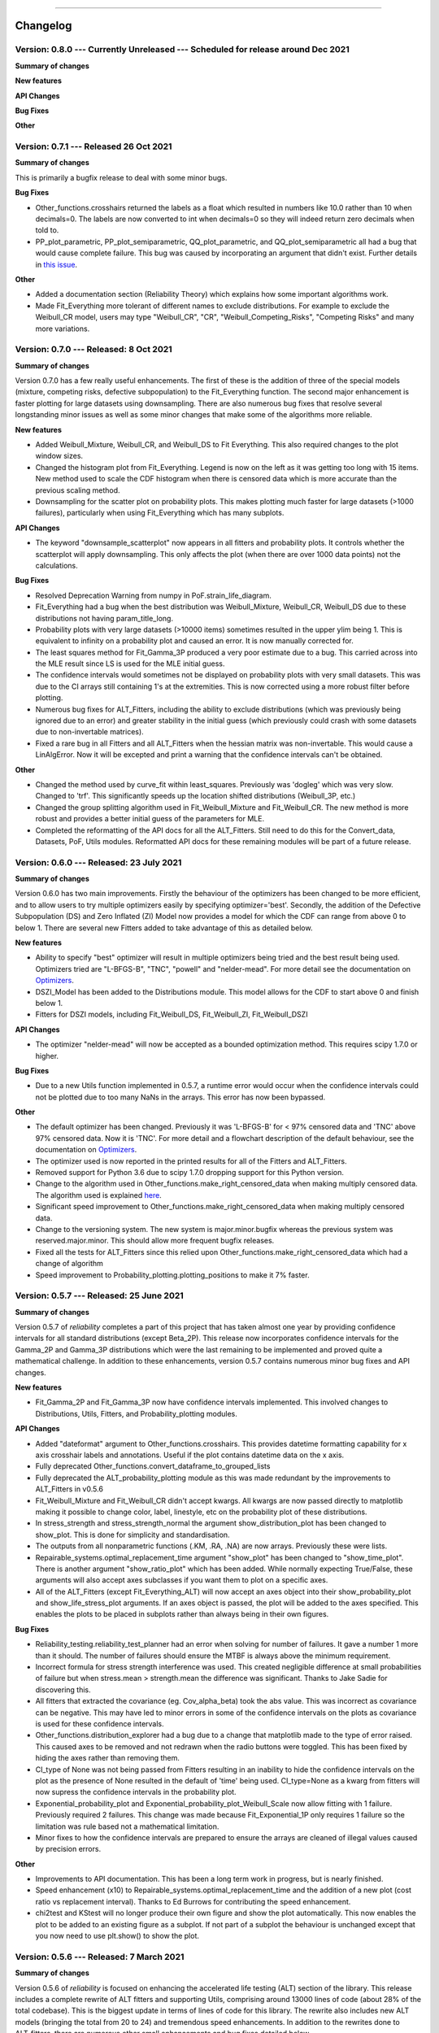 .. image:: images/logo.png

-------------------------------------

Changelog
---------

**Version: 0.8.0 --- Currently Unreleased --- Scheduled for release around Dec 2021**
'''''''''''''''''''''''''''''''''''''''''''''''''''''''''''''''''''''''''''''''''''''

**Summary of changes**


**New features**


**API Changes**


**Bug Fixes**


**Other**


**Version: 0.7.1 --- Released 26 Oct 2021**
'''''''''''''''''''''''''''''''''''''''''''

**Summary of changes**

This is primarily a bugfix release to deal with some minor bugs.

**Bug Fixes**

-    Other_functions.crosshairs returned the labels as a float which resulted in numbers like 10.0 rather than 10 when decimals=0. The labels are now converted to int when decimals=0 so they will indeed return zero decimals when told to.
-    PP_plot_parametric, PP_plot_semiparametric, QQ_plot_parametric, and QQ_plot_semiparametric all had a bug that would cause complete failure. This bug was caused by incorporating an argument that didn't exist. Further details in `this issue <https://github.com/MatthewReid854/reliability/issues/23>`_.

**Other**

-    Added a documentation section (Reliability Theory) which explains how some important algorithms work.
-    Made Fit_Everything more tolerant of different names to exclude distributions. For example to exclude the Weibull_CR model, users may type "Weibull_CR", "CR", "Weibull_Competing_Risks", "Competing Risks" and many more variations.

**Version: 0.7.0 --- Released: 8 Oct 2021**
'''''''''''''''''''''''''''''''''''''''''''

**Summary of changes**

Version 0.7.0 has a few really useful enhancements. The first of these is the addition of three of the special models (mixture, competing risks, defective subpopulation) to the Fit_Everything function. The second major enhancement is faster plotting for large datasets using downsampling. There are also numerous bug fixes that resolve several longstanding minor issues as well as some minor changes that make some of the algorithms more reliable.

**New features**

-    Added Weibull_Mixture, Weibull_CR, and Weibull_DS to Fit Everything. This also required changes to the plot window sizes.
-    Changed the histogram plot from Fit_Everything. Legend is now on the left as it was getting too long with 15 items. New method used to scale the CDF histogram when there is censored data which is more accurate than the previous scaling method.
-    Downsampling for the scatter plot on probability plots. This makes plotting much faster for large datasets (>1000 failures), particularly when using Fit_Everything which has many subplots.

**API Changes**

-    The keyword "downsample_scatterplot" now appears in all fitters and probability plots. It controls whether the scatterplot will apply downsampling. This only affects the plot (when there are over 1000 data points) not the calculations.

**Bug Fixes**

-    Resolved Deprecation Warning from numpy in PoF.strain_life_diagram.
-    Fit_Everything had a bug when the best distribution was Weibull_Mixture, Weibull_CR, Weibull_DS due to these distributions not having param_title_long.
-    Probability plots with very large datasets (>10000 items) sometimes resulted in the upper ylim being 1. This is equivalent to infinity on a probability plot and caused an error. It is now manually corrected for.
-    The least squares method for Fit_Gamma_3P produced a very poor estimate due to a bug. This carried across into the MLE result since LS is used for the MLE initial guess.
-    The confidence intervals would sometimes not be displayed on probability plots with very small datasets. This was due to the CI arrays still containing 1's at the extremities. This is now corrected using a more robust filter before plotting.
-    Numerous bug fixes for ALT_Fitters, including the ability to exclude distributions (which was previously being ignored due to an error) and greater stability in the initial guess (which previously could crash with some datasets due to non-invertable matrices).
-    Fixed a rare bug in all Fitters and all ALT_Fitters when the hessian matrix was non-invertable. This would cause a LinAlgError. Now it will be excepted and print a warning that the confidence intervals can't be obtained.

**Other**

-    Changed the method used by curve_fit within least_squares. Previously was 'dogleg' which was very slow. Changed to 'trf'. This significantly speeds up the location shifted distributions (Weibull_3P, etc.)
-    Changed the group splitting algorithm used in Fit_Weibull_Mixture and Fit_Weibull_CR. The new method is more robust and provides a better initial guess of the parameters for MLE.
-    Completed the reformatting of the API docs for all the ALT_Fitters. Still need to do this for the Convert_data, Datasets, PoF, Utils modules. Reformatted API docs for these remaining modules will be part of a future release.

**Version: 0.6.0 --- Released: 23 July 2021**
'''''''''''''''''''''''''''''''''''''''''''''

**Summary of changes**

Version 0.6.0 has two main improvements. Firstly the behaviour of the optimizers has been changed to be more efficient, and to allow users to try multiple optimizers easily by specifying optimizer='best'. Secondly, the addition of the Defective Subpopulation (DS) and Zero Inflated (ZI) Model now provides a model for which the CDF can range from above 0 to below 1. There are several new Fitters added to take advantage of this as detailed below.

**New features**

-    Ability to specify "best" optimizer will result in multiple optimizers being tried and the best result being used. Optimizers tried are "L-BFGS-B", "TNC", "powell" and "nelder-mead". For more detail see the documentation on `Optimizers <https://reliability.readthedocs.io/en/latest/Optimizers.html>`_.
-    DSZI_Model has been added to the Distributions module. This model allows for the CDF to start above 0 and finish below 1.
-    Fitters for DSZI models, including Fit_Weibull_DS, Fit_Weibull_ZI, Fit_Weibull_DSZI

**API Changes**

-    The optimizer "nelder-mead" will now be accepted as a bounded optimization method. This requires scipy 1.7.0 or higher.

**Bug Fixes**

-    Due to a new Utils function implemented in 0.5.7, a runtime error would occur when the confidence intervals could not be plotted due to too many NaNs in the arrays. This error has now been bypassed.

**Other**

-    The default optimizer has been changed. Previously it was 'L-BFGS-B' for < 97% censored data and 'TNC' above 97% censored data. Now it is 'TNC'. For more detail and a flowchart description of the default behaviour, see the documentation on `Optimizers <https://reliability.readthedocs.io/en/latest/Optimizers.html>`_.
-    The optimizer used is now reported in the printed results for all of the Fitters and ALT_Fitters.
-    Removed support for Python 3.6 due to scipy 1.7.0 dropping support for this Python version.
-    Change to the algorithm used in Other_functions.make_right_censored_data when making multiply censored data. The algorithm used is explained `here <https://reliability.readthedocs.io/en/latest/Make%20right%20censored%20data.html#example-2>`_.
-    Significant speed improvement to Other_functions.make_right_censored_data when making multiply censored data.
-    Change to the versioning system. The new system is major.minor.bugfix whereas the previous system was reserved.major.minor. This should allow more frequent bugfix releases.
-    Fixed all the tests for ALT_Fitters since this relied upon Other_functions.make_right_censored_data which had a change of algorithm
-    Speed improvement to Probability_plotting.plotting_positions to make it 7% faster.


**Version: 0.5.7 --- Released: 25 June 2021**
'''''''''''''''''''''''''''''''''''''''''''''

**Summary of changes**

Version 0.5.7 of `reliability` completes a part of this project that has taken almost one year by providing confidence intervals for all standard distributions (except Beta_2P). This release now incorporates confidence intervals for the Gamma_2P and Gamma_3P distributions which were the last remaining to be implemented and proved quite a mathematical challenge. In addition to these enhancements, version 0.5.7 contains numerous minor bug fixes and API changes.

**New features**

-    Fit_Gamma_2P and Fit_Gamma_3P now have confidence intervals implemented. This involved changes to Distributions, Utils, Fitters, and Probability_plotting modules.

**API Changes**

-    Added "dateformat" argument to Other_functions.crosshairs. This provides datetime formatting capability for x axis crosshair labels and annotations. Useful if the plot contains datetime data on the x axis.
-    Fully deprecated Other_functions.convert_dataframe_to_grouped_lists
-    Fully deprecated the ALT_probability_plotting module as this was made redundant by the improvements to ALT_Fitters in v0.5.6
-    Fit_Weibull_Mixture and Fit_Weibull_CR didn't accept kwargs. All kwargs are now passed directly to matplotlib making it possible to change color, label, linestyle, etc on the probability plot of these distributions.
-    In stress_strength and stress_strength_normal the argument show_distribution_plot has been changed to show_plot. This is done for simplicity and standardisation.
-    The outputs from all nonparametric functions (.KM, .RA, .NA) are now arrays. Previously these were lists.
-    Repairable_systems.optimal_replacement_time argument "show_plot" has been changed to "show_time_plot". There is another argument "show_ratio_plot" which has been added. While normally expecting True/False, these arguments will also accept axes subclasses if you want them to plot on a specific axes.
-    All of the ALT_Fitters (except Fit_Everything_ALT) will now accept an axes object into their show_probability_plot and show_life_stress_plot arguments. If an axes object is passed, the plot will be added to the axes specified. This enables the plots to be placed in subplots rather than always being in their own figures.

**Bug Fixes**

-    Reliability_testing.reliability_test_planner had an error when solving for number of failures. It gave a number 1 more than it should. The number of failures should ensure the MTBF is always above the minimum requirement.
-    Incorrect formula for stress strength interference was used. This created negligible difference at small probabilities of failure but when stress.mean > strength.mean the difference was significant. Thanks to Jake Sadie for discovering this.
-    All fitters that extracted the covariance (eg. Cov_alpha_beta) took the abs value. This was incorrect as covariance can be negative. This may have led to minor errors in some of the confidence intervals on the plots as covariance is used for these confidence intervals.
-    Other_functions.distribution_explorer had a bug due to a change that matplotlib made to the type of error raised. This caused axes to be removed and not redrawn when the radio buttons were toggled. This has been fixed by hiding the axes rather than removing them.
-    CI_type of None was not being passed from Fitters resulting in an inability to hide the confidence intervals on the plot as the presence of None resulted in the default of 'time' being used. CI_type=None as a kwarg from fitters will now supress the confidence intervals in the probability plot.
-    Exponential_probability_plot and Exponential_probability_plot_Weibull_Scale now allow fitting with 1 failure. Previously required 2 failures. This change was made because Fit_Exponential_1P only requires 1 failure so the limitation was rule based not a mathematical limitation.
-    Minor fixes to how the confidence intervals are prepared to ensure the arrays are cleaned of illegal values caused by precision errors.

**Other**

-    Improvements to API documentation. This has been a long term work in progress, but is nearly finished.
-    Speed enhancement (x10) to Repairable_systems.optimal_replacement_time and the addition of a new plot (cost ratio vs replacement interval). Thanks to Ed Burrows for contributing the speed enhancement.
-    chi2test and KStest will no longer produce their own figure and show the plot automatically. This now enables the plot to be added to an existing figure as a subplot. If not part of a subplot the behaviour is unchanged except that you now need to use plt.show() to show the plot.

**Version: 0.5.6 --- Released: 7 March 2021**
'''''''''''''''''''''''''''''''''''''''''''''

**Summary of changes**

Version 0.5.6 of `reliability` is focused on enhancing the accelerated life testing (ALT) section of the library. This release includes a complete rewrite of ALT fitters and supporting Utils, comprising around 13000 lines of code (about 28% of the total codebase). This is the biggest update in terms of lines of code for this library. The rewrite also includes new ALT models (bringing the total from 20 to 24) and tremendous speed enhancements. In addition to the rewrites done to ALT_fitters, there are numerous other small enhancements and bug fixes detailed below.

**New features**

-    Fitters.Fit_Everything now includes an option to show_best_distribution_probability_plot. Default is True.
-    Each of the functions within ALT fitters now has a goodness of fit dataframe printed with results.
-    Other_functions.make_ALT_data is a new function that enables ALT data to be created. This is useful for testing the functions within ALT_Fitters.
-    ALT fitters was sensitive to the initial guess as it used curve_fit. The initial guess has been changed to use least squares to obtain the initial guess since the stress-life equations are all linearizable.
-    ALT_fitters.Fit_Everything_ALT is a new function that enables users to fit all the ALT models.
-    ALT_fitters now has Dual_Power models, bringing the total available models to 24.

**API Changes**

-    The ALT_probability_plotting module has been deprecated. Functions will still run with a Deprecation Warning. This was done because all the functionality has been included in the new ALT_fitters module.
-    ALT_fitters functions have several changes to the inputs and outputs. Please see the documentation for detail of the new input and output arguments.
-    All the probability plots now have a new argument "show_scatter_points" which allows the scatter plot to be hidden if set to False. This was implemented based on `this issue <https://github.com/MatthewReid854/reliability/pull/19>`_.

**Bug Fixes**

-    Failure to fit any of the ALT_fitters will now report the failure and run with the initial guess, rather than crashing.
-    make_right_censored_data used a seed but this seed was ineffective due to the use of both the random module and numpy.random. Changed to use only numpy.random so now the seed achieves repeatability.
-    ALT_fitters had incorrect confidence intervals for b in Exponential, a in Power, and c in Dual-Exponential
-    ALT_fitters Eyring models would crash if not given right_censored data.
-    Some ALT models didn't accept data with < 2 failures at each stress level. The new requirement is to have at least as many failures as there are parameters in the model. It is possible to have a single failure at each stress level and still fit the model.
-    The percentiles dataframe in Fit_Weibull_3P had the first column set as the index. This has been corrected to retain the original index. Identified in `this issue <https://github.com/MatthewReid854/reliability/pull/20>`_.
-    The function plotting_positions sorted the failure data and returned sorted lists. This made it difficult if users wanted to specify different colors for each of the points. plotting_positions now returns the results in the same order the input was given, as per `this issue <https://github.com/MatthewReid854/reliability/pull/19>`_.
-    Some datasets with some optimisers could cause a crash due to a non-invertable hessian matrix. This error is now caught and a warning is issued about the confidence intervals without causing a crash.

**Other**

-    Minor improvement to scaling and text positions in stress_strain_diagram
-    CodeCov was broken when the continuous integration was changed from Travis_CI to GitHub Actions. CodeCov reporting is now fixed and the coverage will be improved upon progressively.
-    All the Fitters now return the axes handles in the probability_plot output object.
-    Started work on API documentation. This is already available using the help function in Python, but adding it to `readthedocs` makes it much easier to read.
-    Fit_Expon_1P and Fit_Expon_2P are now fully deprecated and have been removed. These were replaced by Fit_Exponential_1P and Fit_Exponential_2P in version 0.5.4 (released Nov 2020).
-    The Stress_strength module is now fully deprecated and has been removed. The functions from within this module were renamed and moved to the Other_functions module in version 0.5.5 (released Jan 2021).

**Version: 0.5.5 --- Released: 6 January 2021**
'''''''''''''''''''''''''''''''''''''''''''''''

**Summary of changes**

Version 0.5.5 of `reliability` has significant improvements to the initial guess methods for the Fitters functions. This makes all the fitters much faster and more accurate. There are also many new enhancements including functions to help with importing data from Excel and converting data between different formats. There are many bug fixes in this release. The other major change is in code formatting using Black.

**New features**

-    All of the standard fitters have been significantly improved with the following features:

     -    Least Squares estimation is now available. Previously the fit was solely achieved using MLE. MLE remains the default.
     -    For the least squares estimation, users may select RRX, RRY, LS. RRX and RRY are rank regression on X and rank regression on Y respectively. LS will perform both RRX and RRY and use the one with the best log-likelihood.
     -    There are 3 optimisers to choose from for all of the standard fitters. These are L-BFGS-B, TNC, powell. Previously there was only an option for some of the fitters and the optimiser was not standardized. L-BFGS-B is default if there is less than 97% censored data, otherwise TNC is the default optimizer above 97% censored data.
     -    Removal of scipy as the method to obtain the initial guess for MLE. With the inclusion of least squares estimation, the MLE method is much faster since it is not reliant on scipy to provide an initial guess (which failed to account for right censored data and often gave a poor guess).

-    Addition of a new module for converting data between different formats. The module reliability.Convert_data allows for conversion between FR (failures, right censored), FNRN (failures, number of failures, right censored, number of right censored), and XCN (event time, censoring code, number of events). It also provides a streamlined process for importing data from xlsx files, for exporting data to xlsx files, and for printing the dataset in a dataframe for easy visualisation.

**API Changes**

-    All of the standard fitters now include method and optimizer arguments.
-    The non-standard fitters (Fit_Everything, Fit_Weibull_Mixture and Fit_Weibull_CR) now include optimizer argument.
-    Fitters.Fit_Weibull_2P, Fitters.Fit_Weibull_3P, Fitters.Fit_Weibull_2P_grouped have had some changes to their input arguments so that they all include method and optimizer. The initial_guess_method option is gone as it has been replaced by least squares estimation.
-    The function Other_functions.Convert_dataframe_to_grouped lists is now deprecated. The functionality is captured within the new Convert_data module.
-    The entire Stress_strength module has been deprecated. This is because there were (and likely only ever would be) two functions in this module which is not enough to justify a separate module. The two function have been moved into Other_functions and renamed. Full deprecation will occur in March 2021 (in version 0.5.6), and until then a DeprecationWarning will be printed and the old functions will still work. The renaming is as follows:

     -    reliability.Stress_strength.Probability_of_failure :math:`\Rightarrow` reliability.Other_functions.stress_strength
     -    reliability.Stress_strength.Probability_of_failure_normdist :math:`\Rightarrow` reliability.Other_functions.stress_strength_normal

**Bug Fixes**

-    fixed a bug in Reliability_testing.reliability_test_duration in which certain inputs resulted in 1 failure and the plot limits caused a crash when left=right limit.
-    fixed a bug in ALT_Fitters where the CI string in the results title would be rounded to an integer. This would cause 0.975 to appear as 97% rather than 97.5%.
-    fixed a bug in Fit_Weibull_Mixture and Fit_Weibull_CR. When given input as a list of integers, it failed to convert these to floats and then crashed due to an error with type conversion error between int32 and float64
-    probability_plot_xylims had a bug when there is only 1 datapoint as xlower=xupper and ylower=yupper. Cases with only 1 datapoint are now handled appropriately.
-    Fitters had a bug where force_beta or force_sigma needed to be a float. It would crash if an int was supplied.
-    Fixed a bug in all the ALT fitters where a crash would occur when use level stress was not provided. This was due to the use life being referenced in all cases rather than just in cases where the use level stress was specified.
-    ROCOF had a bug that was only evident when the ROCOF was found to be constant. This was caused by a formula using n instead of n+1 for the sample size.

**Other**

-    Utils has 2 new functions (linear_regression and least_squares). These are now used by Fitters to obtain the least squares estimates.
-    The format of all the printed fitters outputs has been improved. More detail is provided, goodness of fit parameters are provided and the formatting is better.
-    Dataframes everywhere are formatted better to retain the index but not display it.
-    Text output for sample_size_no_failures.
-    Text output for one_sample_proportion.
-    Text output for two_proportion_test.
-    one_sample_proportion will now return 0 or 1 for the lower and upper reliability estimates instead of NaN in cases when there are all failures or all successes.
-    ALT_Fitters has 2 new results: alpha_at_use_stress (mu for Lognormal and Normal, Lambda for Exponential) and distribution_at_use_stress. These are provided for convenience and were able to be calculated from the previous results.
-    Title added to all nonparametric results printed.
-    Bold and underline enhancements to results titles in all ALT_fitters and in MCF_parametric and MCF_nonparametric.
-    Changed Build and Test from Travis CI to GitHub Actions.
-    Reformatted all code using `Black <https://black.readthedocs.io/en/stable/>`_. This resulted in a significant increase in the lines of code (LOC) count but in actual fact there was not that many new lines added.
-    Added another standard dataset called "mixture" and an ALT dataset called "ALT_temperature4".
-    In all the ALT fitters, the initial guess process is now bypassed if an initial guess is specified by the user. Previously the initial guess was always obtained by curve_fit but not used if a user specified initial guess was given. This change enhances speed and enables a failure of curve_fit to be bypassed through specifying an accurate initial guess.
-    Documentation updates to reflect version 0.5.5 API changes and results printed.
-    Updated the Logo for `reliability` and provided the `code <https://reliability.readthedocs.io/en/latest/Logo.html>`_ for generating the new logo.
-    Changed the structure of the README to put the link to the documentation up higher.

**Version: 0.5.4 --- Released: 7 November 2020**
''''''''''''''''''''''''''''''''''''''''''''''''

**Summary of changes**

Version 0.5.4 of `reliability` brings in confidence intervals for many more distributions, as well as the inclusion of the Gumbel distribution. Due to the time it took to get the confidence intervals working, there have been many other minor changes to formatting of plots and printed results that are included in this release.

**New features**

-    Confidence intervals added for Normal, Lognormal, Loglogistic, and Gumbel Distributions. *Confidence intervals for the Gamma and Beta Distributions will be part of 0.5.6 in Feb/Mar 2021*
-    Added Gumbel_Distribution to Distributions
-    Added Gumbel_Distribution to Other_functions.distribution_explorer
-    Added Fit_Gumbel_2P to Fitters
-    Added Gumbel_probability_plot to Probability_plotting
-    Added Gumbel Distribution to Fitters.Fit_Everything
-    Added Gumbel Distribution to Other_functions.similar_distributions
-    Added Gumbel Distribution to Stress_strength.Probability_of_failure
-    Added Gumbel Distribution to Reliability_testing.chi2test and Reliability_testing.KStest
-    Added Loglogistic and Gumbel Distributions to PP_plot_parametric, QQ_plot_parametric, PP_plot_semiparametric, and QQ_plot_semiparametric. Loglogistic should have been added in version 0.5.3 but it was missed.
-    Added Loglogistic and Gumbel Distributions to Mixture Model and Competing Risks Model. Loglogistic should have been added in version 0.5.3 but it was missed.
-    Fit_Everything now plots everything in order of best fit for all 3 of the plots generated.
-    Both the Competing Risks Model and Mixture Model now work for negative xvals when the mixture contains one or more Normal and/or Gumbel Distributions. Previously these were be truncated at 0 which could lead to inaccuracies if the model contained Normal Distributions (or Gumbel Distributions, though Gumbel was not available previously).

**API Changes**

-    Confidence intervals were previously available for the Hazard functions of the Weibull and Exponential distributions. This capability has been removed as it was not useful (just as confidence intervals on the PDF are not useful). Any attempt to use confidence interval related keywords (such as CI and CI_type) on the HF of any distribution will generate an error.
-    Fit_Everything now includes an option to exclude distributions.
-    Fit_Expon_1P and Fit_Expon_2P are deprecated. These have been replaced by Fit_Exponential_1P and Fit_Exponential_2P. Using the old functions will still work and will issue a DeprecationWarning printed to the console. Full deprecation/removal will occur in March 2021 (in version 0.5.6). The reason for the change is to minimize the use of abbreviated terms. It was originaly abbreviated because the word Exponential_Distribution seemed too long, but this is no longer valid with Loglogistic_Distribution being added. Also, scipy's function for Exponential is "expon" so Fit_Expon_1P initially seemed like an appropriate abbreviation.
-    percentiles have been added to all fitters (except Gamma and Beta). This will print a table of percentiles (with bounds on time) to the console. This is similar to the output that Minitab gives when fitting a distribution.

**Bug Fixes**

-    Other_functions.distribution_explorer had a bug caused by a recent update to matplotlib. When a non-existent axis was deleted, the error matplotlib generated was a ValueError and that is now changed to AttributeError which was not being appropriately handled by distribution_explorer.
-    All of the standard distributions expected a list or array for their 5 functions (PDF, CDF, SF, HF, CHF). A command like this "dist.SF(1)" would cause an error and should have been entered as dist.SF([1]). This is now fixed such that if the input is not in a list or array then it will no longer produce an error and the output type will be np.float64.
-    Within Fit_Everything if only 3 points were entered some of the AIC values would be 'Insufficient Data'. If the user also specified sort_by='AIC' then an error would be raised by pandas trying to sort by strings and numbers. In this case the sort_by method will automatically be changed to BIC.
-    The Exponential confidence intervals were invisibe if there were only 2 failures for the fit. This was cause by the upper CI reaching 1 which is effectively infinity on a probability plot. 1's are now filtered out so the CI will always appear.

**Other**

-    Removed margins in the stress_strength plots so that the xaxis coincides with the plot window.
-    Changed layout of Fitters.Fit_Everything probability plot and PP plot to be 4x3 without Beta fitted and 5x3 with Beta fitted. This was necessary to include the Gumbel Distribution in the space that Beta previously used.
-    Formatting changes to Fitters.Fit_Everything PP plot so the red line extends to the edges of the plot.
-    The histogram plot in Fitters.Fit_Everything now has its legend in the order of the the results, such that the best fitting distribution will appear first in the legend.
-    Within Other_functions.similar_distributions there were cases when a 3P distribution was fitted and the optimal gamma was 0 (making it the same as its 2P distribution). A filter has been added so the 3P distribution will only be shown if the gamma parameter is non-zero.
-    Improved plots for Stress_strength so the distribution xvals extend beyond the plot xlims. This is only noticable if the plot is moved.
-    Adjusted scaling and line colors for all QQ and PP plots to improve the way they are displayed.
-    PP_plot_parametric now has labels for quantile lines which are linked to the axes coords, so if the plot is moves / zoomed the labels will follow the plotting window.
-    Improved the Mixture Model PDF and HF using the actual formula rather than taking the numerical derivatives of CDF and CHF respectively.
-    Fit_Everything can now accept a minimum of 2 failures (previously the minimum was 3) and it will automatically exclude the 3P distributions
-    All warnings throughout reliability are now printed in red.
-    New Utils function colorprint. This provides a simple API for printing in color, bold, underline and italic.
-    Improved input checking for all the fitters. This has been standardised in a Utils function so nothing is missed for each of the fitters.
-    Probability_plotting.plot_points previously has a minimum of 2 failures required to plot the points. The minimum is now 1 failure required.

**Version: 0.5.3 --- Released: 29 September 2020**
''''''''''''''''''''''''''''''''''''''''''''''''''

**Summary of changes**

Version 0.5.3 of `reliability` is a major release, adding in the Loglogistic distribution, the RankAdjustment nonparametric method, a new goodness of fit measure (anderson darling) and many other new functions.

**New features**

-    Added Loglogistic_Distribution to Distributions
-    Added Fit_Loglogistic_2P and Fit_Loglogistic_3P to Fitters
-    Added Loglogistic_probability_plot to Probability_plotting
-    Added Fit_Loglogistic_2P and Fit_Loglogistic_3P to Fitters.Fit_Everything
-    Added Loglogistic distribution to Other_functions.similar_distributions
-    Added Loglogistic distribution to Stress_strength.probability_of_failure
-    Added the function Reliability_testing.reliability_test_duration
-    Added the function Other_functions.distribution_explorer
-    Added Utils.probability_plot_xylims and Utils.probability_plot_xyticks which provide better axes limits and tick labels. These are now incorporated into all probability plots, ALT probability plots and ALT Fitters.
-    Added Chi-squared and Kolmogorov-Smirnov goodness of fit tests to Reliability_testing
-    Added Anderson-Darling goodness of fit test statistic into all Fitters (It is not approriate to use for ALT_fitters for the entire model). This now allows users to compare distributions goodness of fit using Log-likelihood, AICc, BIC, or AD. Note that the Anderson-Darling test statistic is the default goodness of fit test statistic in Minitab.
-    Added Utils.anderson_darling to simplify the process of calculating the AD statistic. It's a lot of formulas that are best packaged into a function that is called by each of the Fitters.
-    Added Datasets.mileage which is a simple dataset with no right censored data.
-    Added Nonparametric.RankAdjustment. This method is similar in results to Kaplan-Meier and Nelson-Aalen but very different in the method used.
-    Other_functions.make_right_censored_data can now create either singly-censored or multiply-censored data. Previously it only created singly-censored data.

**API Changes**

-    Reliability_testing.reliability_test_planner has an optional argument of two_sided which was set to True as default. This has been changed to one_sided=True, making the default calculation use the one-sided confidence interval and changing the argument name. The reason for this change was to align the function with the approach more commonly used in industry.
-    All probability plots had h1 and h2 options for the plotting heuristics. These have been replaced by the argument "a" which is the same as what h1 was. h2 can be calculated from h1 and the length of the dataset so it was redundant. "a" was chosen to align with `wikipedia <https://en.wikipedia.org/wiki/Q%E2%80%93Q_plot#Heuristics>`_.
-    Thanks to the addition of the Nonparametric.RankAdjustment, the functions Probability_plotting.QQ_plot_semiparametric and Probability_plotting.PP_plot_semiparametric now allow for 'RA' as the option in their method. Previously the methods were limited to 'KM', and 'NA' for Kaplan-Meier and Nelson-Aalen.
-    Other_functions.make_right_censored_data now has an additional argument of fraction_censored which controls the amount of data to right censor when producing multiply-censored data. There is also a random seed argument added for repeatability.
-    All the ALT_fitters were missing loglik as an output. They had loglik2 which is the same as loglik*-2 but this is added for completeness and to match the outputs from Fitters.

**Bug Fixes**

-    Fixed autoscale for cases where the HF is constant so it no longer lies along the yaxis upper limit
-    Fit_Everything had a bug in the default xvals for the Beta_Distribution's histogram which caused an error in some special cases.
-    All the quantile functions in each distribution didn't accept np.float64 and raised an error. They now accept this data type.
-    The AICc and BIC in all the ALT_fitters was slightly wrong due to a small coding error.

**Other**

-    Fixed the HF and CHF equations for Exponential_Distribution to be actual equations. The is preferred than using the HF = PDF/SF and CHF=-ln(SF) relationships which breakdown when SF=0 at high xvals. This has also been implemented for the loglogistic distribution. Can't do it for Normal, Lognormal, Gamma, and Beta distributions as these do not have closed form solutions for HF and CHF which don't involve the SF.
-    Changed the Gamma_Distribution and Weibull_Distribution mode to be self.gamma when beta < 1. Previously it was "No mode exists when beta < 1" which is true from a formula perspective but it is clear that the mode is equal to gamma as that's where the asymptote occurs. The only distribution with "no mode exists..." is the Beta distribution as it can have 2 modes for certain values of alpha and beta.
-    Updated Utils.generate_X_array to use 200 points (rather than 100) and allocated more points to the right hand side of the plot (beyond b99). This was because plots were not displaying smoothly enough for distributions with high skewness.
-    Changed default plotting upper limit to b9999. Previously it was slightly more and was not a round quantile. Done for simplicity and minimal change will be noticed.
-    Changed the layout of the Probability plots and PP plots in Fit_Everything from a 5x2 grid to a 4x3 grid. This made more sense due to the addition of the Loglogistic Distribution which would have made the layout 6x2 which is too long.
-    Plotting enhancements to increase the detail in plots using less points (by generating more points where the plots curve and less where the plots are flat). Using 200 instead of 1000 points will make the plots much faster, particularly when multiple distributions are layered. In version 0.5.2 this was just done for the Weibull Distribution but it has now been implemented for all 7 of the standard probability distributions.
-    Plotting enhancements to the x and y scale such that the limits are based on the quantiles. This will ensure more relevant detail is shown, particularly for location shifted distributions. In version 0.5.2 this was just done for the done for Weibull Distribution but it has now been implemented for all 7 of the standard probability distributions.
-    Within Stress_strength.Probability_of_failure, the integration method has been changed from quad to trapz based on this `issue <https://github.com/MatthewReid854/reliability/issues/8>`_.
-    Within Stress_strength the legend text for both plots no longer formats the probability of failure as a percentage and the format is changed to use scientific notation which is much more appropriate for very small failure probabilities.
-    Within Stress_strength both functions will issue a warning if stress.mean > strength.mean to indicate that the user may have assigned the distributions in the wrong order.
-    The version requirements for all dependancies have been updated to their most recent versions. This is most important for scipy which recently had an update that affects the covariance matrix results.
-    Added __version__ to the __init__.py file so that the version number is recorded in the same way as other packages record it.
-    Other_functions.histogram has an argument for bins. Previously this accepted the exact bins to be used and if left blank calculated them using the `Freedman-Diaconis rule <https://en.wikipedia.org/wiki/Freedman%E2%80%93Diaconis_rule>`_. In addition to accepting the exact bins to use, the bins argument now accepts strings just like matplotlib and numpy, and the default is now 'auto'. See `numpy <https://numpy.org/doc/stable/reference/generated/numpy.histogram_bin_edges.html>`_ for more detail on the strings available.
-    KaplanMeier and NelsonAalen now consider previous xlim when plotting. This prevents plot limits from being overridden by the most recent plot.

**Version: 0.5.2 --- Released: 14 August 2020**
'''''''''''''''''''''''''''''''''''''''''''''''
**Summary of changes**

Version 0.5.2 of `reliability` includes two special distributions, the mixture distribution and the competing risks distribution, along with their respective fitters. Autoscaling is also a great improvement to ensure that plots appear mostly the same, just with their axes scaled appropriately.

**New features**

-    New distributions

     - Mixture_Distribution
     - Competing_Risks_Distribution

-    A new fitter for the Weibull competing risks model (Fit_Weibull_CR)
-    The output of the Fit_Weibull_Mixture now includes a probability plot instead of a histogram of the PDF and CDF
-    The output of the Fit_Weibull_Mixture now prints the confidence interval estimates of the parameters
-    Added some datasets for use with the mean cumulative function (MCF_1 and MCF_2).

**API Changes**

-    Within Fitters.Fit_Weibull_mixture the option show_plot has been changed to show_probability_plot to align with all the other fitters.

**Bug Fixes**

-    Fixed the autoscale in Weibull and Exponential distributions that locked autoscaling when confidence intervals were plotted sequentially.
-    Automatic removal of zeros for all fitters (except Normal_2P). Previously the zeros were left in the data and resulted in NaNs and crashes. Also added a dedicated error to report input with times below zero.
-    Fixed the confidence interval bounds for Kaplan-Meier and Nelson-Aalen CHF plots. Some of the bounds were inf since the CHF = -ln(SF) which will be inf when SF=0.
-    MCF_Nonparametric and MCF_Parametric had a bug which caused crashes when the dataset included a system with only one censored time. This has now been fixed. 

**Other**

-    Minor clean up of code. Removed unnecessary imports, removed unused variables, etc. Hopefully this will have no noticable effects.
-    Within Fitters.Fit_Everything the histogram output has been improved with better formatting and it now uses the Freedman-Diaconis rule for obtaining optimal bin width.
-    Fixed Weibull HF and CHF equations to use actual equations and not PDF/SF or -ln(SF) as these result in NaN when SF=0 (an issue at high xvals). These changes are currently only implemented for Weibull_Distribution.
-    Improved creation of xvals for PDF,CDF,SF,HF,CHF within the Weibull Distribution. The changes now generate datapoints where there is more detail (between the 0.1% and 99.9% quantiles) such that only 100 datapoints are needed to show more detail than was previously achieved with 1000 datapoints. This is most noticable with Weibull distributions that have high beta values and are significantly location shifted. An example of this is shown in the plot below. These changes are only implemented for Weibull_Distribution but will be extended to all distributions in the very near future.
-    Improved autoscaling for the Weibull Distribution plots. For location shifted distributions, this zooms in on the 0.1% to 99.9% quantiles allowing users to see more detail. The HF and CHF ylimits are also limited based on the quantiles so that they do not obscure the detail if there is an asymptote to large values or infinity. An example of this is shown in the plot below. These changes are only implemented for Weibull_Distribution but will be extended to all distributions in the very near future.

.. image:: images/autoscale_improvement_v052.png

**Version: 0.5.1 --- Released: 08 July 2020**
'''''''''''''''''''''''''''''''''''''''''''''

**Summary of changes**

Version 0.5.1 of `reliability` is a fairly minor release.

**New features**

-    More efficient method used within Other_functions.similar_distributions. Results are always consistent and more accurate now.
-    Other_functions.histogram. This plots a histogram with optimal bin width, better default formatting, and an option to shade bins white above a threshold.

**API Changes**

-    Some of the functions in reliability.Other_functions have been moved into reliability.Utils and reliability.Reliability_testing. The new layout is:

     - Utils :math:`\Rightarrow` round_to_decimals, transform_spaced, axes_transforms
     - Other_functions :math:`\Rightarrow` similar_distributions, convert_dataframe_to_grouped_lists, crosshairs, make_right_censored_data
     - Reliability_testing :math:`\Rightarrow` one_sample_proportion, two_proportion_test, sample_size_no_failures, sequential_sampling_chart, reliability_test_planner
     
-    Within Other_functions.similar_distributions the option 'monte_carlo_trials' has been removed as the distribution sampling method is no longer random.

**Bug Fixes**

-    Fixed confidence interval color inheritance for Nonparametric.Kaplan_Meier and Nonparametric.Nelson_Aalen. Previously the color was only inherited if specified rather than left as default.
-    The default axes labels for both Stress_strength.Probability_of_failure and Stress_strength.Probability_of_failure_normdist were reversed. The have now been switched to the correct labels.

**Other**

-    Documentation updates to reflect the API changes in Version 0.5.1


**Version: 0.5.0 --- Released: 04 July 2020**
'''''''''''''''''''''''''''''''''''''''''''''

**Summary of changes**

Version 0.5.0 of `reliability` is a major release that includes the first introduction of confidence intervals, and many other new features. Significant structural changes have also been made including the use of a Utils function and the the introduction of automated testing.

**New features**

-    Confidence intervals on fitted distributions ==> this has only been implemented for Weibull and Exponential. Is is quite difficult and takes considerable time and testing. I will do Normal and Lognormal distributions next, then Gamma and Beta distributions. I hope to finish them all by September 2020.
-    Confidence intervals have been disabled in in ALT_probability_plotting and ALT_fitters to avoid cluttering on the plot.
-    The probability plot in Fit_Everything now uses the Exponential_probability_plot_Weibull_Scale instead of Exponential_probability_plot. It is much clearer to see the effectiveness of the fit using the Weibull scale.
-    Added an option to seed the random_samples functions within the Distributions module. This allows for repeatable results.
-    Improvements to rounding of all titles, labels, and stats in Distributions and Probability_plotting using a new function, round_to_decimals.
-    Added Other_functions.round_to_decimals which keeps the specified number of decimals after leading zeros. This is useful as round would make very small values appear as 0.
-    Minor improvements to color inheritance for probability_plotting.
-    Minor improvements to confidence interval color inheritance for Nonparametric.Kaplan_Meier and Nonparametric.Nelson_Aalen.
-    Within Stress_strength, the method of obtaining the solution has been changed from monte carlo to integration. Thanks to Thomas Enzinger for providing the formula for this method in response to an `Issue <https://github.com/MatthewReid854/reliability/issues/4>`_ that was raised. Using the integration method, accuracy is much higher (1e-11 error now vs 1e-3 error previously) and always consistent, and the speed is significantly improved over the monte carlo method. As noted below in API changes, there is no need to specify the number of monte_carlo_samples and no option to obtain the convergence plot.
-    Within Stress_strength, the colors used for shading have been changed to improve the style.
-    Probability_plotting.plot_points now includes the option to plot the points for the PDF and HF. These are not very useful as they appear messy due to the discontinuous nature of the function, but they are added for completeness.
-    Added Other_functions.transform_spaced. This is similar to np.linspace and np.logspace but it creates an array that is 'weibull spaced', 'normal spaced', 'exponential spaced', 'beta spaced', or 'gamma spaced'. It is used to get data points for the confidence intervals so they are as evenly spaced as possible, particularly on probability paper. This function is likely to be moved into utils.
-    Other_functions.make_right_censored_data has been added. This function accepts uncensored data and a threshold, and returns failures and right_censored arrays.
-    Added `mplcursors <https://mplcursors.readthedocs.io/en/stable/index.html>`_ to requirements in setup.py as it is needed for the crosshairs function.
-    Added crosshairs function to Other_functions. This is a very useful feature that provides interactive crosshairs to the plot using snap-to feature and also adds annotations on click events. Thanks to Antony Lee (the author of mplcursors) for help with getting this to work using his library.

**Bug fixes**

-    Within Stress_strength, there are improvements to the fill_between method as it had errors in some special cases.
-    Fixed an `Issue <https://github.com/MatthewReid854/reliability/issues/6>`_ in Lognormal_Probability_Plot that occurred for very large numbers (above 1e20)

**API Changes**

-    Within Stress_strength, the output format has changed from an object to a returned value of the probability of failure. This makes it much more simple to access the answer since the object had only one value.
-    Within Stress_strength, the method of obtaining the solution has been changed from monte carlo to integration. As a result, there is now no need to specify the number of monte_carlo_samples and no option to obtain the convergence plot.
-    Added the options initial_guess_method and optimizer to Fit_Weibull_2P and Fit_Weibull_3P. They were previously only in Fit_Weibull_2P_grouped. It is planned to add these options to all fitters.
-    There is now the option CI_type for the Weibull and Exponential fitters. This allows users to chose between confidence bounds on reliability and time. This option will be added to all fitters as the confidence intervals for the other distributions are completed.

**Other**

-    Added tests folder. This is planned to include automated tests.
-    Created utils module. I plan to move some utilities into here that are currently inside other modules where users can access them, but users should never need to access them so they just create clutter in the dropdown lists of your IDE.
-    Added Reliability_testing module. I plan to move everything related to reliability testing out of Other_functions as there is now enough functions to justify a new module dedicated to reliability testing.
-    Documentation updates to reflect the changes in Version 0.5.0

**Version: 0.4.9 --- Released: 27 April 2020**
''''''''''''''''''''''''''''''''''''''''''''''

**New features**

-    Updates to reliability_test_planner to include option for failure terminated test

**Other**

-    Addition of this Changelog to the documentation
